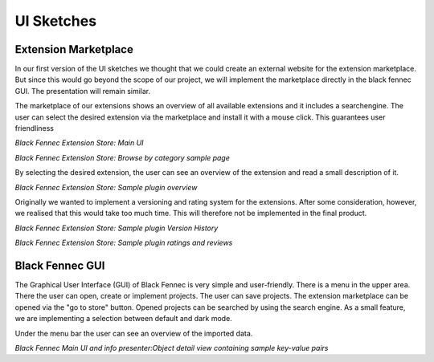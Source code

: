 UI Sketches
===========

Extension Marketplace
*********************
In our first version of the UI sketches we thought that we could create an external website for the extension
marketplace. But since this would go beyond the scope of our project, we will implement the marketplace directly in the
black fennec GUI. The presentation will remain similar.

The marketplace of our extensions shows an overview of all available extensions and it includes a searchengine.
The user can select the desired extension via the marketplace and install it with a mouse click.
This guarantees user friendliness

.. image:: ../images/ui_sketches/extension_overview1.png

*Black Fennec Extension Store: Main UI*

.. image:: ../images/ui_sketches/extension_overview2.png

*Black Fennec Extension Store: Browse by category sample page*

By selecting the desired extension, the user can see an overview of the extension and read a small description of it.

.. image:: ../images/ui_sketches/extension_description.png

*Black Fennec Extension Store: Sample plugin overview*

Originally we wanted to implement a versioning and rating system for the extensions.
After some consideration, however, we realised that this would take too much time.
This will therefore not be implemented in the final product.

.. image:: ../images/ui_sketches/extension_version_history.png

*Black Fennec Extension Store: Sample plugin Version History*

.. image:: ../images/ui_sketches/extension_ratings.png

*Black Fennec Extension Store: Sample plugin ratings and reviews*

Black Fennec GUI
****************
The Graphical User Interface (GUI) of Black Fennec is very simple and user-friendly.
There is a menu in the upper area. There the user can open, create or implement projects.
The user can save projects. The extension marketplace can be opened via the "go to store" button.
Opened projects can be searched by using the search engine. As a small feature, we are implementing a selection
between default and dark mode.

Under the menu bar the user can see an overview of the imported data.

.. image:: ../images/ui_sketches/blackfennec_gui3.png

*Black Fennec Main UI and info presenter:Object detail view containing sample key-value pairs*


